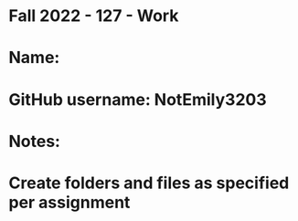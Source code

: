* Fall 2022 - 127 - Work
* Name: 

* GitHub username: NotEmily3203

* Notes:

* Create folders and files as specified per assignment
